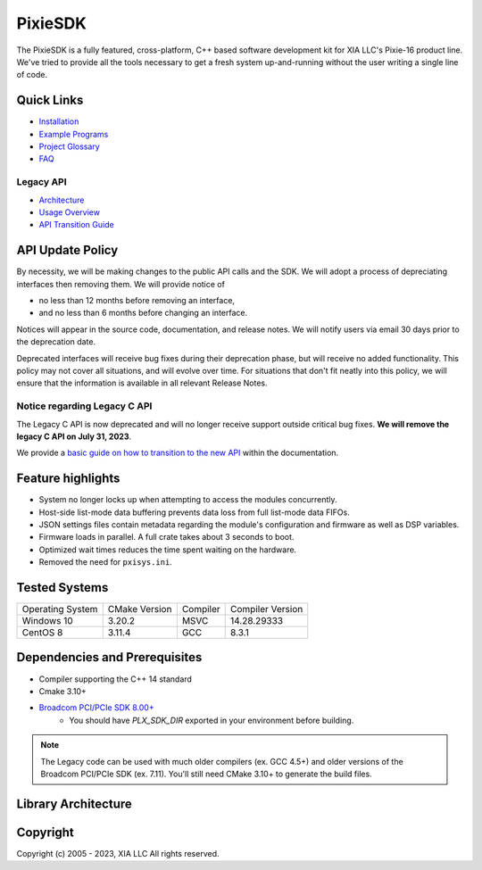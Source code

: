 PixieSDK
########

.. image:: https://github.com/xiallc/pixie_sdk/actions/workflows/cmake.yml/badge.svg
    :target: https://github.com/xiallc/pixie_sdk/actions

.. image:: https://img.shields.io/github/v/release/xiallc/pixie_sdk
    :target: https://github.com/xiallc/pixie_sdk/releases/latest

The PixieSDK is a fully featured, cross-platform, C++ based software development kit for XIA LLC's
Pixie-16 product line. We've tried to provide all the tools necessary to get a fresh system
up-and-running without the user writing a single line of code.

Quick Links
***********

* `Installation <doc/user/installation/installation.rst>`_
* `Example Programs <doc/user/examples/index.rst>`_
* `Project Glossary <doc/user/glossary/index.rst>`_
* `FAQ <doc/user/faq.rst>`_

Legacy API
==========
* `Architecture <doc/user/pixie/pixie-16/legacy/legacy-api-architecture.rst>`_
* `Usage Overview <doc/user/pixie/pixie-16/legacy/legacy-overview.rst>`_
* `API Transition Guide <doc/user/pixie/pixie-16/legacy/pixiesdk-transition-guide.rst>`_

API Update Policy
*****************

By necessity, we will be making changes to the public API calls and the SDK. We will adopt a process
of depreciating interfaces then removing them. We will provide notice of

* no less than 12 months before removing an interface,
* and no less than 6 months before changing an interface.

Notices will appear in the source code, documentation, and release notes. We will notify users via
email 30 days prior to the deprecation date.

Deprecated interfaces will receive bug fixes during their deprecation phase, but will receive no
added functionality. This policy may not cover all situations, and will evolve over time. For
situations that don't fit neatly into this policy, we will ensure that the information is available
in all relevant Release Notes.

Notice regarding Legacy C API
=============================

The Legacy C API is now deprecated and will no longer receive support outside critical bug fixes.
**We will remove the legacy C API on July 31, 2023**.

We provide
a `basic guide on how to transition to the new API <doc/user/pixie/pixie-16/legacy/pixiesdk-transition-guide.rst>`__
within the documentation.

Feature highlights
******************

* System no longer locks up when attempting to access the modules concurrently.
* Host-side list-mode data buffering prevents data loss from full list-mode data FIFOs.
* JSON settings files contain metadata regarding the module's configuration and firmware as well as
  DSP variables.
* Firmware loads in parallel. A full crate takes about 3 seconds to boot.
* Optimized wait times reduces the time spent waiting on the hardware.
* Removed the need for ``pxisys.ini``.

Tested Systems
**************

+------------------+---------------+----------+------------------+
| Operating System | CMake Version | Compiler | Compiler Version |
+------------------+---------------+----------+------------------+
| Windows 10       | 3.20.2        | MSVC     | 14.28.29333      |
+------------------+---------------+----------+------------------+
| CentOS 8         | 3.11.4        | GCC      | 8.3.1            |
+------------------+---------------+----------+------------------+

Dependencies and Prerequisites
******************************

* Compiler supporting the C++ 14 standard
* Cmake 3.10+
* `Broadcom PCI/PCIe SDK 8.00+ <https://github.com/xiallc/broadcom_pci_pcie_sdk>`_
    * You should have `PLX_SDK_DIR` exported in your environment before building.

.. note::
    The Legacy code can be used with much older compilers (ex. GCC 4.5+) and older versions
    of the Broadcom PCI/PCIe SDK (ex. 7.11). You'll still need CMake 3.10+ to generate the build files.

Library Architecture
********************
.. image:: doc/_static/images/pixiesdk-library-architecture.png

Copyright
*********

Copyright (c) 2005 - 2023, XIA LLC All rights reserved.
